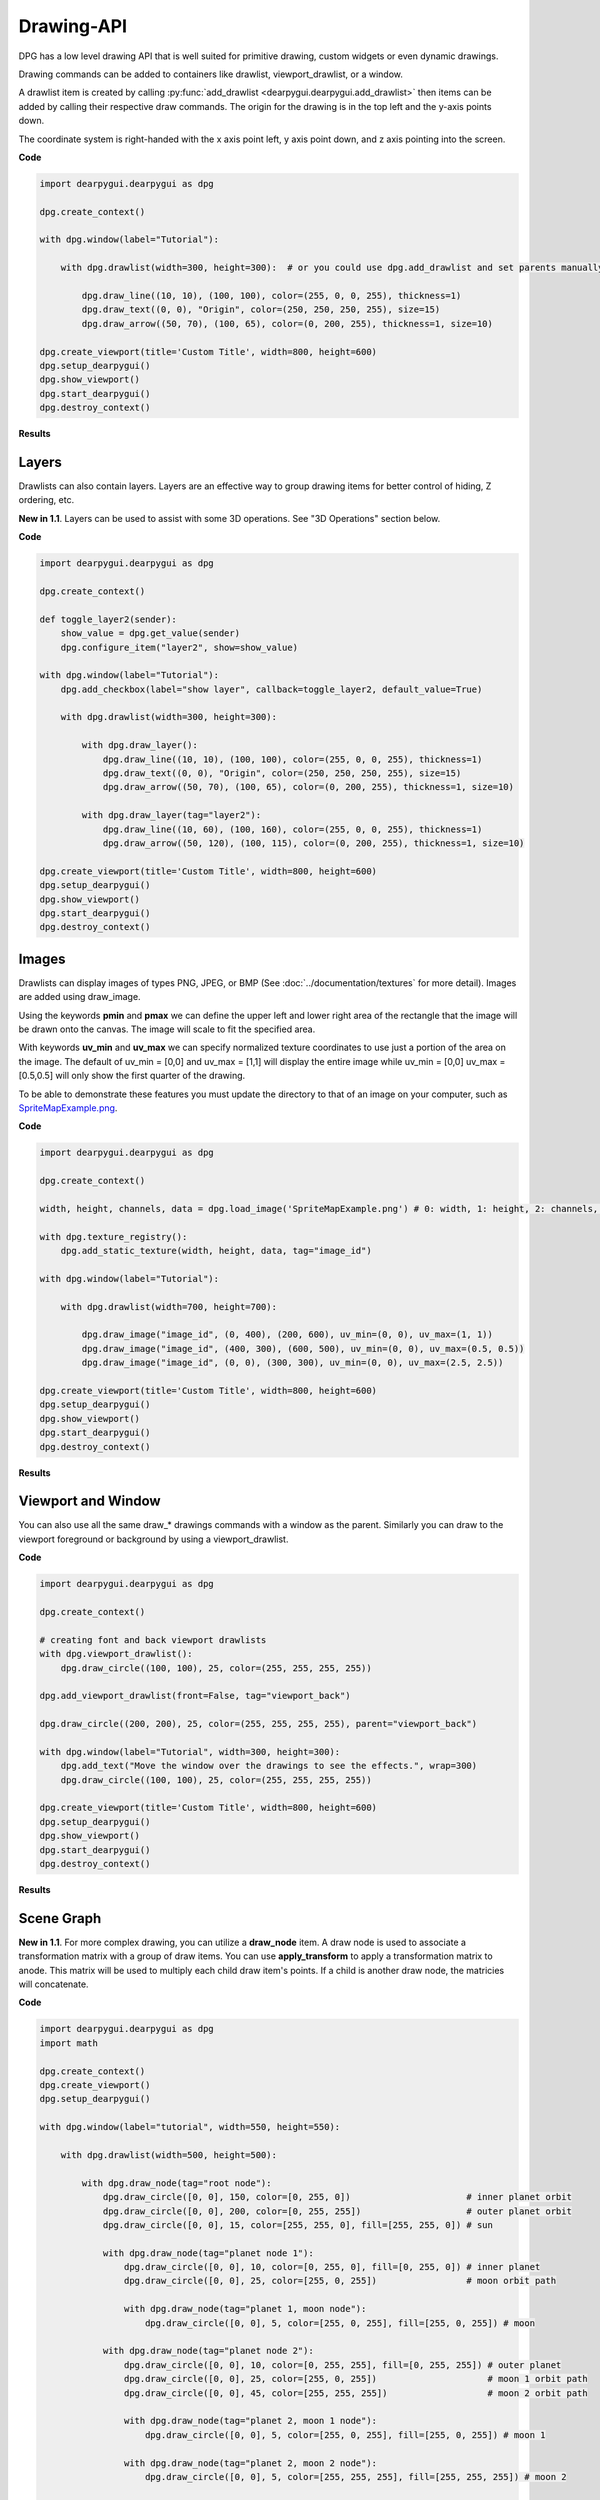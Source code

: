 Drawing-API
===========

DPG has a low level drawing API that is well suited for primitive drawing,
custom widgets or even dynamic drawings.

Drawing commands can be added to containers like drawlist,
viewport_drawlist, or a window.

A drawlist item is created by calling
:py:func:`add_drawlist <dearpygui.dearpygui.add_drawlist>`
then items can be added by calling their respective draw commands.
The origin for the drawing is in the top left and the y-axis points down.

The coordinate system is right-handed with the x axis point left, y axis point down,
and z axis pointing into the screen.

**Code**

.. code-block:: python

    import dearpygui.dearpygui as dpg

    dpg.create_context()

    with dpg.window(label="Tutorial"):

        with dpg.drawlist(width=300, height=300):  # or you could use dpg.add_drawlist and set parents manually

            dpg.draw_line((10, 10), (100, 100), color=(255, 0, 0, 255), thickness=1)
            dpg.draw_text((0, 0), "Origin", color=(250, 250, 250, 255), size=15)
            dpg.draw_arrow((50, 70), (100, 65), color=(0, 200, 255), thickness=1, size=10)

    dpg.create_viewport(title='Custom Title', width=800, height=600)
    dpg.setup_dearpygui()
    dpg.show_viewport()
    dpg.start_dearpygui()
    dpg.destroy_context()

**Results**

.. image:: https://raw.githubusercontent.com/hoffstadt/DearPyGui/assets/examples_wiki_0.8.x/draw_items.PNG

Layers
------

Drawlists can also contain layers. Layers are an effective way to group 
drawing items for better control of hiding, Z ordering, etc.

**New in 1.1**. Layers can be used to assist with some 3D operations. See "3D Operations" section below.

**Code**

.. code-block:: python

    import dearpygui.dearpygui as dpg

    dpg.create_context()

    def toggle_layer2(sender):
        show_value = dpg.get_value(sender)
        dpg.configure_item("layer2", show=show_value)

    with dpg.window(label="Tutorial"):
        dpg.add_checkbox(label="show layer", callback=toggle_layer2, default_value=True)

        with dpg.drawlist(width=300, height=300):

            with dpg.draw_layer():
                dpg.draw_line((10, 10), (100, 100), color=(255, 0, 0, 255), thickness=1)
                dpg.draw_text((0, 0), "Origin", color=(250, 250, 250, 255), size=15)
                dpg.draw_arrow((50, 70), (100, 65), color=(0, 200, 255), thickness=1, size=10)

            with dpg.draw_layer(tag="layer2"):
                dpg.draw_line((10, 60), (100, 160), color=(255, 0, 0, 255), thickness=1)
                dpg.draw_arrow((50, 120), (100, 115), color=(0, 200, 255), thickness=1, size=10)

    dpg.create_viewport(title='Custom Title', width=800, height=600)
    dpg.setup_dearpygui()
    dpg.show_viewport()
    dpg.start_dearpygui()
    dpg.destroy_context()



Images
------

Drawlists can display images
of types PNG, JPEG, or BMP (See
:doc:`../documentation/textures` for
more detail). Images are added using draw_image.

Using the keywords **pmin** and **pmax** we can define the
upper left and lower right area of the rectangle that the image
will be drawn onto the canvas. The image will scale to fit the specified area.

With keywords **uv_min** and **uv_max** we can specify normalized texture 
coordinates to use just a portion of the area on the image. The
default of uv_min = [0,0] and uv_max = [1,1] will display the entire
image while uv_min = [0,0] uv_max = [0.5,0.5] will only show the first
quarter of the drawing.

To be able to demonstrate these features you must update the directory
to that of an image on your computer, such as
`SpriteMapExample.png <https://raw.githubusercontent.com/hoffstadt/DearPyGui/assets/examples_wiki_0.8.x/draw_images.PNG>`_.

**Code**

.. code-block:: python

    import dearpygui.dearpygui as dpg

    dpg.create_context()

    width, height, channels, data = dpg.load_image('SpriteMapExample.png') # 0: width, 1: height, 2: channels, 3: data

    with dpg.texture_registry():
        dpg.add_static_texture(width, height, data, tag="image_id")

    with dpg.window(label="Tutorial"):

        with dpg.drawlist(width=700, height=700):

            dpg.draw_image("image_id", (0, 400), (200, 600), uv_min=(0, 0), uv_max=(1, 1))
            dpg.draw_image("image_id", (400, 300), (600, 500), uv_min=(0, 0), uv_max=(0.5, 0.5))
            dpg.draw_image("image_id", (0, 0), (300, 300), uv_min=(0, 0), uv_max=(2.5, 2.5))

    dpg.create_viewport(title='Custom Title', width=800, height=600)
    dpg.setup_dearpygui()
    dpg.show_viewport()
    dpg.start_dearpygui()
    dpg.destroy_context()

**Results**

.. image:: https://raw.githubusercontent.com/hoffstadt/DearPyGui/assets/examples_wiki_0.8.x/draw_images.PNG

Viewport and Window
-------------------

You can also use all the same draw_* drawings commands with a
window as the parent. Similarly you can draw to the viewport foreground
or background by using a viewport_drawlist.

**Code**

.. code-block:: python

    import dearpygui.dearpygui as dpg

    dpg.create_context()

    # creating font and back viewport drawlists
    with dpg.viewport_drawlist():
        dpg.draw_circle((100, 100), 25, color=(255, 255, 255, 255))

    dpg.add_viewport_drawlist(front=False, tag="viewport_back")

    dpg.draw_circle((200, 200), 25, color=(255, 255, 255, 255), parent="viewport_back")

    with dpg.window(label="Tutorial", width=300, height=300):
        dpg.add_text("Move the window over the drawings to see the effects.", wrap=300)
        dpg.draw_circle((100, 100), 25, color=(255, 255, 255, 255))

    dpg.create_viewport(title='Custom Title', width=800, height=600)
    dpg.setup_dearpygui()
    dpg.show_viewport()
    dpg.start_dearpygui()
    dpg.destroy_context()

**Results**

.. image:: https://raw.githubusercontent.com/hoffstadt/DearPyGui/assets/examples_wiki_0.8.x/draw_viewport.gif

Scene Graph
-----------

**New in 1.1**. For more complex drawing, you can utilize a **draw_node** item. A draw node is used
to associate a transformation matrix with a group of draw items. You can use **apply_transform**
to apply a transformation matrix to anode. This matrix will be used to multiply each child draw item's
points. If a child is another draw node, the matricies will concatenate.

**Code**

.. code-block:: python

    import dearpygui.dearpygui as dpg
    import math
    
    dpg.create_context()
    dpg.create_viewport()
    dpg.setup_dearpygui()
    
    with dpg.window(label="tutorial", width=550, height=550):
    
        with dpg.drawlist(width=500, height=500):
    
            with dpg.draw_node(tag="root node"):
                dpg.draw_circle([0, 0], 150, color=[0, 255, 0])                      # inner planet orbit
                dpg.draw_circle([0, 0], 200, color=[0, 255, 255])                    # outer planet orbit
                dpg.draw_circle([0, 0], 15, color=[255, 255, 0], fill=[255, 255, 0]) # sun
    
                with dpg.draw_node(tag="planet node 1"):
                    dpg.draw_circle([0, 0], 10, color=[0, 255, 0], fill=[0, 255, 0]) # inner planet
                    dpg.draw_circle([0, 0], 25, color=[255, 0, 255])                 # moon orbit path
    
                    with dpg.draw_node(tag="planet 1, moon node"):
                        dpg.draw_circle([0, 0], 5, color=[255, 0, 255], fill=[255, 0, 255]) # moon
    
                with dpg.draw_node(tag="planet node 2"):
                    dpg.draw_circle([0, 0], 10, color=[0, 255, 255], fill=[0, 255, 255]) # outer planet
                    dpg.draw_circle([0, 0], 25, color=[255, 0, 255])                     # moon 1 orbit path
                    dpg.draw_circle([0, 0], 45, color=[255, 255, 255])                   # moon 2 orbit path
    
                    with dpg.draw_node(tag="planet 2, moon 1 node"):
                        dpg.draw_circle([0, 0], 5, color=[255, 0, 255], fill=[255, 0, 255]) # moon 1
    
                    with dpg.draw_node(tag="planet 2, moon 2 node"):
                        dpg.draw_circle([0, 0], 5, color=[255, 255, 255], fill=[255, 255, 255]) # moon 2
    
    planet1_distance = 150
    planet1_angle = 45.0
    planet1_moondistance = 25
    planet1_moonangle = 45
    
    planet2_distance = 200
    planet2_angle = 0.0
    planet2_moon1distance = 25
    planet2_moon1angle = 45
    planet2_moon2distance = 45
    planet2_moon2angle = 120
    
    dpg.apply_transform("root node", dpg.create_translation_matrix([250, 250]))
    dpg.apply_transform("planet node 1", dpg.create_rotation_matrix(math.pi*planet1_angle/180.0 , [0, 0, -1])*dpg.create_translation_matrix([planet1_distance, 0]))
    dpg.apply_transform("planet 1, moon node", dpg.create_rotation_matrix(math.pi*planet1_moonangle/180.0 , [0, 0, -1])*dpg.create_translation_matrix([planet1_moondistance, 0]))
    dpg.apply_transform("planet node 2", dpg.create_rotation_matrix(math.pi*planet2_angle/180.0 , [0, 0, -1])*dpg.create_translation_matrix([planet2_distance, 0]))
    dpg.apply_transform("planet 2, moon 1 node", dpg.create_rotation_matrix(math.pi*planet2_moon1distance/180.0 , [0, 0, -1])*dpg.create_translation_matrix([planet2_moon1distance, 0]))
    dpg.apply_transform("planet 2, moon 2 node", dpg.create_rotation_matrix(math.pi*planet2_moon2angle/180.0 , [0, 0, -1])*dpg.create_translation_matrix([planet2_moon2distance, 0]))
    
    dpg.show_viewport()
    while dpg.is_dearpygui_running():
        dpg.render_dearpygui_frame()  
    
    dpg.destroy_context()

3D Operations
-------------

**New in 1.1**. Version *1.1* added 3 new options to layers, **perspective_divide**, 
**depth_clipping**, and **cull_mode**.

When perspective divide is set to **True**, the x, y, and z components of each point 
are divided by the w component after transformation. 

When depth clipping is set to **True**, points will be clipped when they are outside the clip
space set using **set_clip_space**. Setting the clip space will scale and transform points. Scaling
is based on normalized coordinates (use perspective or othographic matrices).

Cull mode is used to activate front/back face culling.

Matrices are column major. Post-multiplication is used, for example to scale, then rotate, then transform
you use: Transform = Translate * Rotate * Scale.

The following matrix helper functions are provided:
**create_rotation_matrix**
**create_translation_matrix**
**create_scale_matrix**
**create_lookat_matrix**
**create_perspective_matrix**
**create_orthographic_matrix**
**create_fps_matrix**

**Code**

.. code-block:: python

    import dearpygui.dearpygui as dpg
    import math
    
    dpg.create_context()
    dpg.create_viewport()
    dpg.setup_dearpygui()
    
    size = 5
    verticies = [
            [-size, -size, -size],  # 0 near side
            [ size, -size, -size],  # 1
            [-size,  size, -size],  # 2
            [ size,  size, -size],  # 3
            [-size, -size,  size],  # 4 far side
            [ size, -size,  size],  # 5
            [-size,  size,  size],  # 6
            [ size,  size,  size],  # 7
            [-size, -size, -size],  # 8 left side
            [-size,  size, -size],  # 9
            [-size, -size,  size],  # 10
            [-size,  size,  size],  # 11
            [ size, -size, -size],  # 12 right side
            [ size,  size, -size],  # 13
            [ size, -size,  size],  # 14
            [ size,  size,  size],  # 15
            [-size, -size, -size],  # 16 bottom side
            [ size, -size, -size],  # 17
            [-size, -size,  size],  # 18
            [ size, -size,  size],  # 19
            [-size,  size, -size],  # 20 top side
            [ size,  size, -size],  # 21
            [-size,  size,  size],  # 22
            [ size,  size,  size],  # 23
        ]
    
    colors = [
            [255,   0,   0, 150],
            [255, 255,   0, 150],
            [255, 255, 255, 150],
            [255,   0, 255, 150],
            [  0, 255,   0, 150],
            [  0, 255, 255, 150],
            [  0,   0, 255, 150],
            [  0, 125,   0, 150],
            [128,   0,   0, 150],
            [128,  70,   0, 150],
            [128, 255, 255, 150],
            [128,   0, 128, 150]
        ]
    
    with dpg.window(label="tutorial", width=550, height=550):
    
        with dpg.drawlist(width=500, height=500):
    
            with dpg.draw_layer(tag="main pass", depth_clipping=True, perspective_divide=True, cull_mode=dpg.mvCullMode_Back):
    
                with dpg.draw_node(tag="cube"):
    
                    dpg.draw_triangle(verticies[1],  verticies[2],  verticies[0], color=[0,0,0.0],  fill=colors[0])
                    dpg.draw_triangle(verticies[1],  verticies[3],  verticies[2], color=[0,0,0.0],  fill=colors[1])
                    dpg.draw_triangle(verticies[7],  verticies[5],  verticies[4], color=[0,0,0.0],  fill=colors[2])
                    dpg.draw_triangle(verticies[6],  verticies[7],  verticies[4], color=[0,0,0.0],  fill=colors[3])
                    dpg.draw_triangle(verticies[9],  verticies[10], verticies[8], color=[0,0,0.0],  fill=colors[4])
                    dpg.draw_triangle(verticies[9],  verticies[11], verticies[10], color=[0,0,0.0], fill=colors[5])
                    dpg.draw_triangle(verticies[15], verticies[13], verticies[12], color=[0,0,0.0], fill=colors[6])
                    dpg.draw_triangle(verticies[14], verticies[15], verticies[12], color=[0,0,0.0], fill=colors[7])
                    dpg.draw_triangle(verticies[18], verticies[17], verticies[16], color=[0,0,0.0], fill=colors[8])
                    dpg.draw_triangle(verticies[19], verticies[17], verticies[18], color=[0,0,0.0], fill=colors[9])
                    dpg.draw_triangle(verticies[21], verticies[23], verticies[20], color=[0,0,0.0], fill=colors[10])
                    dpg.draw_triangle(verticies[23], verticies[22], verticies[20], color=[0,0,0.0], fill=colors[11])
    
    x_rot = 10
    y_rot = 45
    z_rot = 0
    
    view = dpg.create_fps_matrix([0, 0, 50], 0.0, 0.0)
    proj = dpg.create_perspective_matrix(math.pi*45.0/180.0, 1.0, 0.1, 100)
    model = dpg.create_rotation_matrix(math.pi*x_rot/180.0 , [1, 0, 0])*\
                            dpg.create_rotation_matrix(math.pi*y_rot/180.0 , [0, 1, 0])*\
                            dpg.create_rotation_matrix(math.pi*z_rot/180.0 , [0, 0, 1])
    
    dpg.set_clip_space("main pass", 0, 0, 500, 500, -1.0, 1.0)
    dpg.apply_transform("cube", proj*view*model)
    
    dpg.show_viewport()
    while dpg.is_dearpygui_running():
        dpg.render_dearpygui_frame()  
    
    dpg.destroy_context()

3D Operations Limitations
-------------------------

**New in 1.1**. The drawing API 3D operations are not hardware accelerated (this will be introduced with DearPy3D).
This API is for 'light' 3D operations. There are a few issues you may come across while performing 3D operation with
the drawing API.

**Issue 1: Z ordering**
With the current API, users are responsible for correct Z ordering. The recommended way to address
this is to use "painter's algoright". Basically, just order the items in proper depth order.

This is not the best solution overall. We would prefer to use proper depth buffering but this
requires pixel level control which is not practical with this API.

**Issue 2: Perspective Texture Correction**
When using draw_image_quad, viewing the image at sharp angles will deform the image. This is
due to texture coordinates being linearly interpolated in normalized device coordinate space.

There is currently no practical solution but an attempt could be made to split the quad into
several smaller quads. The actual solution requires pixel level control which is not practical with this API.

**Issue 3: Culling**
Currently, culling is only setup for triangles.

**Dear Py3D and Software Renderer**
All of the above issues will resolved in **Dear Py3D**. Before **Dear Py3D**, we will also be 
introducing a software renderer for **Dear PyGui** that will resolve the above issues.